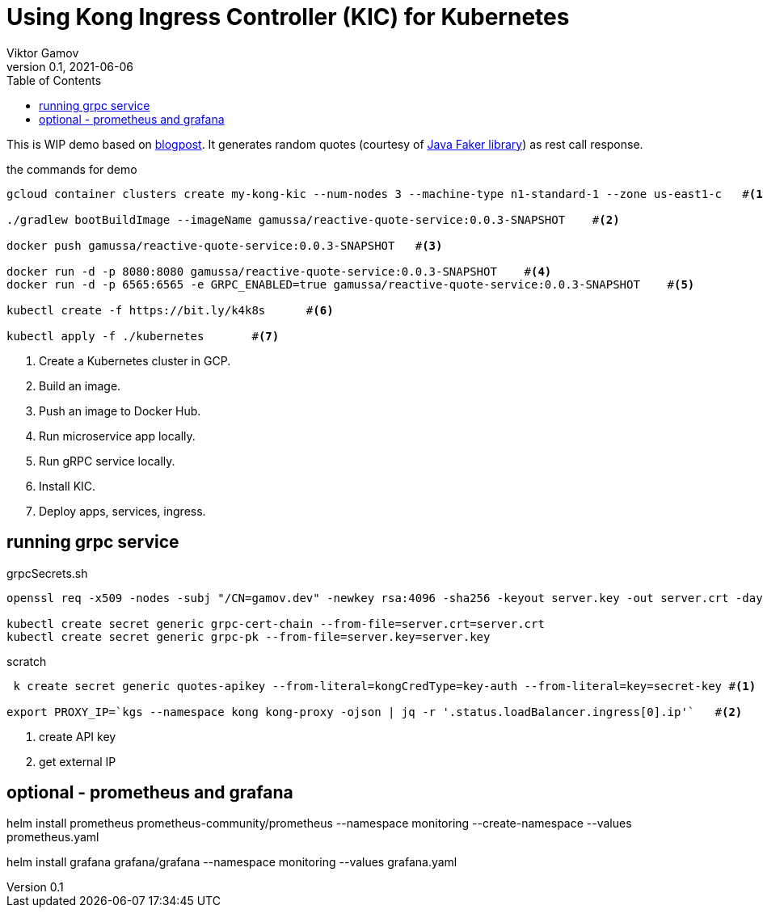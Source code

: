 = Using Kong Ingress Controller (KIC) for Kubernetes
Viktor Gamov
v0.1, 2021-06-06
:toc:
:homepage: http://konghq.com

This is WIP demo based on https://konghq.com/blog/kubernetes-ingress-api-gateway[blogpost].
It generates random quotes (courtesy of http://dius.github.io/java-faker/[Java Faker library]) as rest call response.

[source,bash]
.the commands for demo
----
gcloud container clusters create my-kong-kic --num-nodes 3 --machine-type n1-standard-1 --zone us-east1-c   #<1>

./gradlew bootBuildImage --imageName gamussa/reactive-quote-service:0.0.3-SNAPSHOT    #<2>

docker push gamussa/reactive-quote-service:0.0.3-SNAPSHOT   #<3>

docker run -d -p 8080:8080 gamussa/reactive-quote-service:0.0.3-SNAPSHOT    #<4>
docker run -d -p 6565:6565 -e GRPC_ENABLED=true gamussa/reactive-quote-service:0.0.3-SNAPSHOT    #<5>

kubectl create -f https://bit.ly/k4k8s      #<6>

kubectl apply -f ./kubernetes       #<7>
----
<1> Create a Kubernetes cluster in GCP.
<2> Build an image.
<3> Push an image to Docker Hub.
<4> Run microservice app locally. 
<5> Run gRPC service locally.
<6> Install KIC.
<7> Deploy apps, services, ingress.

== running grpc service

[source,bash]
.grpcSecrets.sh
----
openssl req -x509 -nodes -subj "/CN=gamov.dev" -newkey rsa:4096 -sha256 -keyout server.key -out server.crt -days 3650

kubectl create secret generic grpc-cert-chain --from-file=server.crt=server.crt
kubectl create secret generic grpc-pk --from-file=server.key=server.key
----

[source]
.scratch
----
 k create secret generic quotes-apikey --from-literal=kongCredType=key-auth --from-literal=key=secret-key #<1>

export PROXY_IP=`kgs --namespace kong kong-proxy -ojson | jq -r '.status.loadBalancer.ingress[0].ip'`   #<2>
----
<1> create API key
<2> get external IP

== optional - prometheus and grafana

helm install prometheus prometheus-community/prometheus --namespace monitoring --create-namespace --values prometheus.yaml

helm install grafana grafana/grafana --namespace monitoring --values grafana.yaml 
